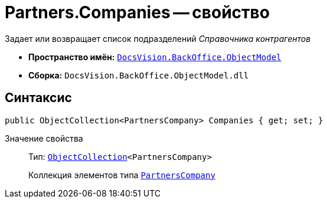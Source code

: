 = Partners.Companies -- свойство

Задает или возвращает список подразделений _Справочника контрагентов_

* *Пространство имён:* `xref:api/DocsVision/Platform/ObjectModel/ObjectModel_NS.adoc[DocsVision.BackOffice.ObjectModel]`
* *Сборка:* `DocsVision.BackOffice.ObjectModel.dll`

== Синтаксис

[source,csharp]
----
public ObjectCollection<PartnersCompany> Companies { get; set; }
----

Значение свойства::
Тип: `xref:api/DocsVision/Platform/ObjectModel/ObjectCollection_CL.adoc[ObjectCollection]<PartnersCompany>`
+
Коллекция элементов типа `xref:api/DocsVision/BackOffice/ObjectModel/PartnersCompany_CL.adoc[PartnersCompany]`
